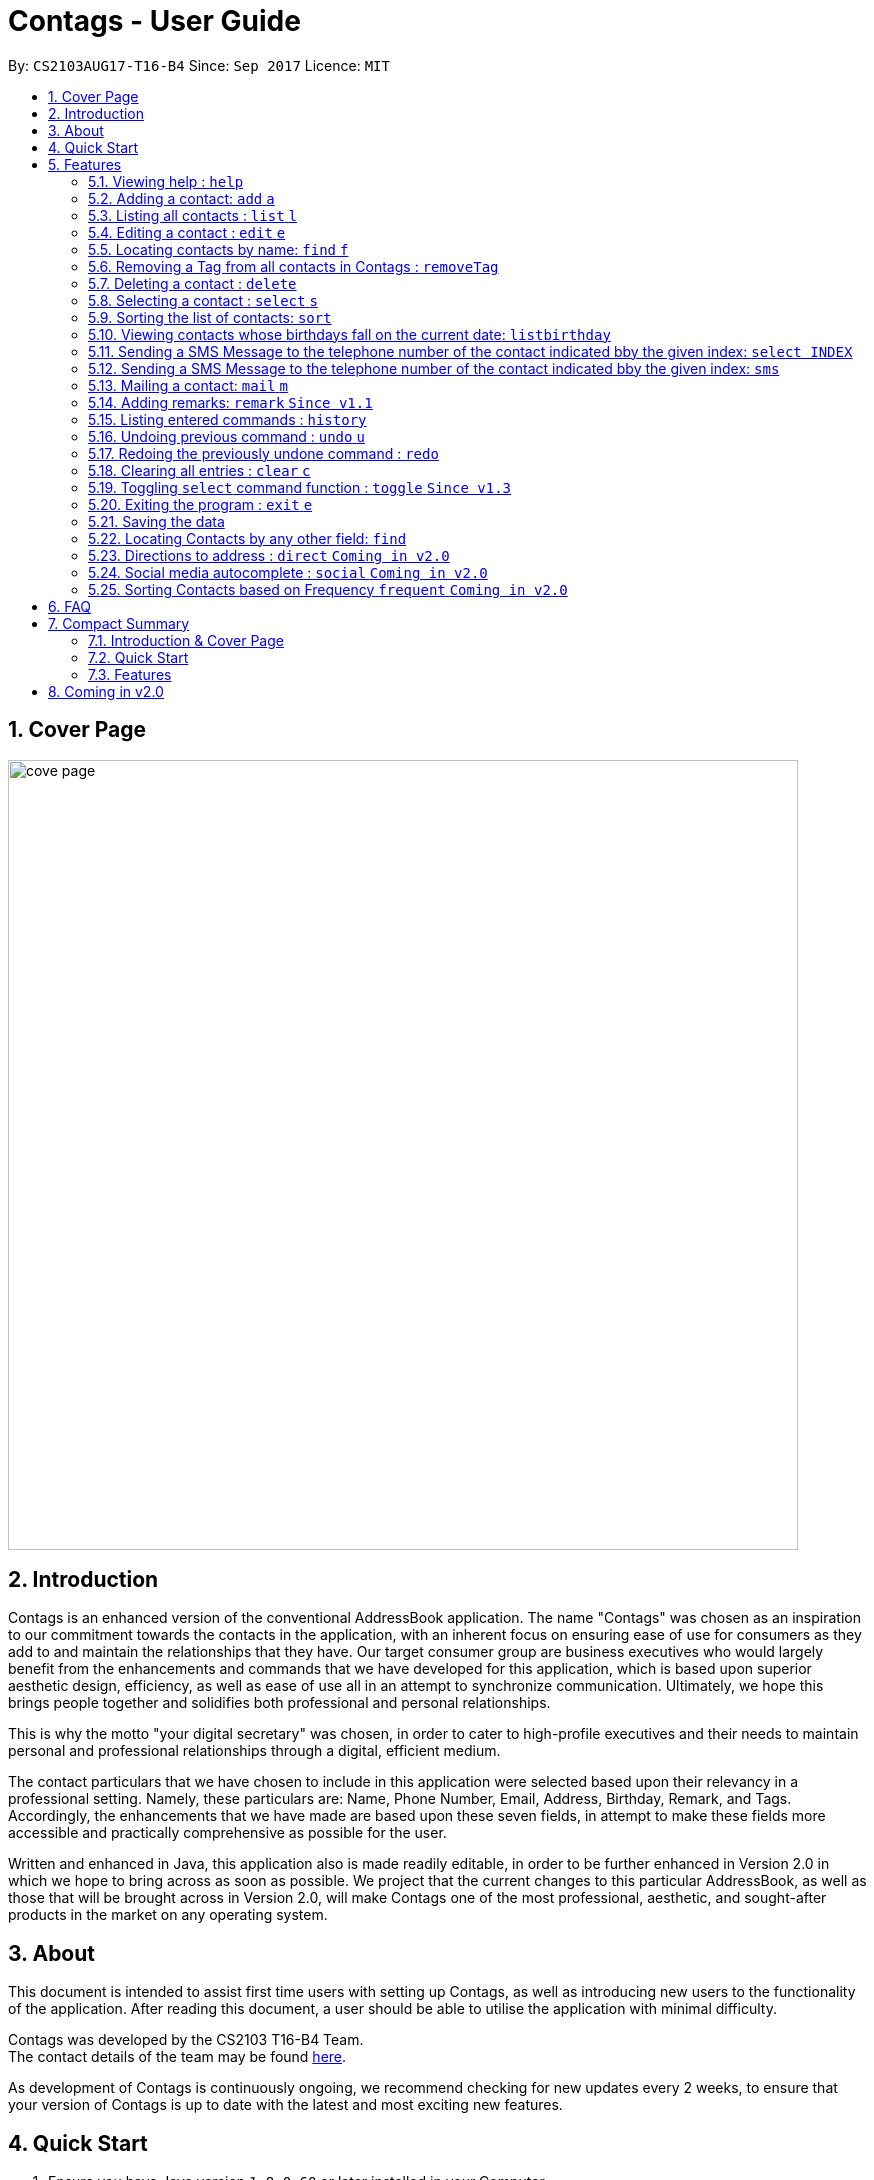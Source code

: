 = Contags - User Guide
:toc:
:toc-title:
:toc-placement: preamble
:sectnums:
:imagesDir: images
:stylesDir: stylesheets
:experimental:
ifdef::env-github[]
:tip-caption: :bulb:
:note-caption: :information_source:
endif::[]
:repoURL: https://github.com/CS2103AUG2017-T16-B4/main

By: `CS2103AUG17-T16-B4`      Since: `Sep 2017`      Licence: `MIT`

== Cover Page

image::cove_page.jpg[width="790"]

== Introduction

Contags is an enhanced version of the conventional AddressBook application.
The name "Contags" was chosen as an inspiration to our commitment towards the contacts in the application, with an
inherent focus on ensuring ease of use for consumers as they add to and maintain the relationships that they have. Our
target consumer group are business executives who would largely benefit from the enhancements and commands that we have
developed for this application, which is based upon superior aesthetic design, efficiency, as well as ease of use all in
an attempt to synchronize communication. Ultimately, we hope this brings people together and solidifies both
professional and personal relationships.

This is why the motto "your digital secretary" was chosen, in order to cater to high-profile executives and their needs
to maintain personal and professional relationships through a digital, efficient medium.

The contact particulars that we have chosen to include in this application were selected based upon their relevancy in a
professional setting. Namely, these particulars are: Name, Phone Number, Email, Address, Birthday, Remark, and Tags.
Accordingly, the enhancements that we have made are based upon these seven fields, in attempt to make these fields more
accessible and practically comprehensive as possible for the user.

Written and enhanced in Java, this application also is made readily editable, in order to be further enhanced in Version
2.0 in which we hope to bring across as soon as possible. We project that the current changes to this particular
AddressBook, as well as those that will be brought across in Version 2.0, will make Contags one of the most
professional, aesthetic, and sought-after products in the market on any operating system.

== About

This document is intended to assist first time users with setting up Contags, as well as introducing new users to the functionality of the application. After reading this document, a user should be able to utilise the application with minimal difficulty.

Contags was developed by the CS2103 T16-B4 Team. +
The contact details of the team may be found <<ContactUs#, here>>.

As development of Contags is continuously ongoing, we recommend checking for new updates every 2 weeks, to ensure that your version of Contags is up to date with the latest and most exciting new features.

== Quick Start

.  Ensure you have Java version `1.8.0_60` or later installed in your Computer.
+
[NOTE]
Having any Java 8 version is not enough. +
This app will not work with earlier versions of Java 8.
+
.  Download the latest `Contags.jar` link:{https://github.com/CS2103AUG2017-T16-B4/main}/releases[here].
.  Copy the file to the folder you want to use as the home folder for your Address Book.
.  Double-click the file to start the app. The GUI should appear in a few seconds.
+
image::Ui.png[width="790"]
+
.  Type the command in the command box and press kbd:[Enter] to execute it. +
e.g. typing *`help`* and pressing kbd:[Enter] will open the help window.
.  Some example commands you can try:

* *`list`* : lists all contacts.
* **`add`**`n/John Doe p/98765432 e/johnd@example.com a/John street, block 123, #01-01` : adds a contact named
`John Doe` to Contags.
* **`delete`**`3` : deletes the 3rd contact shown in the current list.
* *`exit`* : exits the app.

.  Refer to the link:#features[Features] section below for details of each command.

== Features

====
*Command Format*

* Words in `UPPER_CASE` are the parameters to be supplied by the user e.g. in `add n/NAME`, `NAME` is a parameter which
can be used as `add n/John Doe`.
* Items in square brackets are optional e.g `n/NAME [t/TAG]` can be used as `n/John Doe t/friend` or as `n/John Doe`.
* Items with `…`​ after them can be used multiple times including zero times e.g. `[t/TAG]...` can be used as `{nbsp}`
(i.e. 0 times), `t/friend`, `t/friend t/family` etc.
* Parameters can be in any order e.g. if the command specifies `n/NAME p/PHONE_NUMBER`, `p/PHONE_NUMBER n/NAME` is also
acceptable.
====

=== Viewing help : `help`

Format: `help`

=== Adding a contact: `add` `a`

Adds a contact to Contags. +
Format: `add n/NAME p/PHONE_NUMBER e/EMAIL a/ADDRESS b/BIRTHDAY [s/SOCIAL_MEDIA_URL] [t/TAG]...`

****
* A person can have any number of tags (including 0) +
* Social Media Url is an optional field
****

Examples:

* `add n/John Doe p/98765432 e/johnd@example.com a/John street, block 123, #01-01`
* `add n/Betsy Crowe t/friend e/betsycrowe@example.com a/Newgate Prison p/1234567 t/criminal`

=== Listing all contacts : `list` `l`

Shows a list of all contacts in the Contags. +
Format: `list`

=== Editing a contact : `edit` `e`

Edits an existing contact in Contags. +
Format: `edit INDEX [n/NAME] [p/PHONE] [e/EMAIL] [a/ADDRESS] [b/BIRTHDAY] [s/SOCIAL_MEDIA_URL] [t/TAG]...`

****
* Edits the contact at the specified `INDEX`. The index refers to the index number shown in the last contact listing. The index *must be a positive integer* 1, 2, 3, ...
* At least one of the optional fields must be provided.
* Existing values will be updated to the input values.
* When editing tags, the existing tags of the contact will be removed i.e adding of tags is not cumulative.
* You can remove all the contact's tags by typing `t/` without specifying any tags after it.
****

Examples:

* `edit 1 p/91234567 e/johndoe@example.com` +
Edits the phone number and email address of the 1st contact to be `91234567` and `johndoe@example.com` respectively.
* `edit 2 n/Betsy Crower t/` +
Edits the name of the 2nd contact to be `Betsy Crower` and clears all existing tags.

=== Locating contacts by name: `find` `f`

Finds contacts whose names contain any of the given keywords. +
Format: `find KEYWORD [MORE_KEYWORDS]`

****
* The search is case insensitive. e.g `hans` will match `Hans`.
* The order of the keywords does not matter. e.g. `Hans Bo` will match `Bo Hans`.
* Only the name is searched.
* Only full words will be matched e.g. `Han` will not match `Hans`.
* Contacts matching at least one keyword will be returned. e.g. `Hans Bo` will return `Hans Gruber`, `Bo Yang`.
****

Examples:

* `find John` +
Returns `john` and `John Doe`.
* `find Betsy Tim John` +
Returns any contacts having names `Betsy`, `Tim`, or `John`.

// tag::removeTag[]

=== Removing a Tag from all contacts in Contags : `removeTag`

Removes the Tag specified by the TAGNAME. +
Format: `removeTag TAGNAME`

****
* The search is case sensitive. e.g `friends` will NOT match with `Friends`.
* All instances of the tag will be removed from the Contags.
****

Examples:

* `removeTag friends` +
Searches through all contacts in the Contags and deletes all instances of the Tag `friends`.

// end::removeTag[]

=== Deleting a contact : `delete`

Deletes the specified contact from Contags. +
Format: `delete INDEX`

****
* Deletes the contact at the specified `INDEX`.
* The index refers to the index number shown in the most recent listing.
* The index *must be a positive integer*. e.g. `1`, `2`, `3`, `...`.
****

Examples:

* `list` +
`delete 2` +
Deletes the 2nd contact in Contags.
* `find Betsy` +
`delete 1` +
Deletes the 1st contact in the results of the `find` command.

=== Selecting a contact : `select` `s`

Selects the contact identified by the index number used in the last contact listing. +
Format: `select INDEX`

****
* Selects the contact and loads a Google Maps search of the contact's specified address
* Selects the contact and loads either a Google Maps search of the person's specified address, or the person's specified social media link
 at the specified `INDEX`.
* The function is toggled using the `toggle` command.
* The index refers to the index number shown in the most recent listing.
* The index *must be a positive integer*. e.g. `1`, `2`, `3`, `...`.
****

Examples:

* `list` +
`select 2` +
Selects the 2nd contact in Contags.
* `find Betsy` +
`select 1` +
Selects the 1st contact in the results of the `find` command.

=== Sorting the list of contacts: `sort`

Sorts the list of contacts saved in Contags according to: +
Name, Phone number, Email, Address, Tag. +
Format: `sort KEYWORD`

****
* Sorts the list of contacts saved in Contags and then displays the sorted list. +
* Sorting is done in alphanumerical ascending order. +
* Keywords for sorting: `name`, `phone`, `email`, `address`, `tag`. +
* Keywords are *case-insensitive*. e.g. `sort name` and `sort NAME` both sorts the list . +
****

Examples:

* `sort name` +
List is sorted according to name in ascending order.
* `sort EMAIL` +
List is sorted according to email addresses in ascending order.
* `sort Address` +
List is sorted according to addresses in ascending order.

=== Viewing contacts whose birthdays fall on the current date: `listbirthday`

Lists the contacts whose birthdays matches the current date. +
Format: `listbirthday`

****
* Lists the contacts in order of the most updated list.
****

=== Sending a SMS Message to the telephone number of the contact indicated bby the given index: `select INDEX`
// tag::smsContact[]

=== Sending a SMS Message to the telephone number of the contact indicated bby the given index: `sms`

Sends a SMS message from the user's phone number (to be configured) to the phone number indicated by the contact
particulars of the index gievn.

Format: `sms INDEX text/MESSAGE`

****
* Message is sent directly to the Singapore extension of the phone number indicated
* Twilio Account must be set up properly, with correct authentication token. Currently synced to developer's account.
****

Examples:

* `sms 1 text/hello there!` +
Sends an sms message to the number of the contact indicated by the index, with the message "hello there!"
// end::smsContact[]

=== Mailing a contact: `mail` `m`

Mails a contact in Contags

Format: `mail to/[EMAIL] title/[SUBJECT] message/[MESSAGE]`

Examples:

*`mail to/john@gmail.com title/hi message/hello`
Opens up mail application and to, title and message fields of the mail will be automatically filled in.

=== Adding remarks: `remark` `Since v1.1`

Edits the remark for a contact specified in the INDEX.

Format: `remark INDEX r/[REMARK]`

Examples:

*`remark 1 r/Likes to drink coffee.`
Edits the remark for the first contact to `Likes to drink coffee.`
*`remark 1 r/`
Removes the remark for the first contact.

=== Listing entered commands : `history`

Lists all the commands that you have entered in reverse chronological order. +
Format: `history`

[NOTE]
====
Pressing the kbd:[&uarr;] and kbd:[&darr;] arrows will display the previous and next input respectively in the command box.
====

// tag::undoredo[]
=== Undoing previous command : `undo` `u`

Restores Contags to the state before the previous _undoable_ command was executed. +
Format: `undo`

[NOTE]
====
Undoable commands: those commands that modify Contags's content (`add`, `delete`, `edit` and `clear`).
====

Examples:

* `delete 1` +
`list` +
`undo` (reverses the `delete 1` command) +

* `select 1` +
`list` +
`undo` +
The `undo` command fails as there are no undoable commands executed previously.

* `delete 1` +
`clear` +
`undo` (reverses the `clear` command) +
`undo` (reverses the `delete 1` command) +

=== Redoing the previously undone command : `redo`

Reverses the most recent `undo` command. +
Format: `redo`

Examples:

* `delete 1` +
`undo` (reverses the `delete 1` command) +
`redo` (reapplies the `delete 1` command) +

* `delete 1` +
`redo` +
The `redo` command fails as there are no `undo` commands executed previously.

* `delete 1` +
`clear` +
`undo` (reverses the `clear` command) +
`undo` (reverses the `delete 1` command) +
`redo` (reapplies the `delete 1` command) +
`redo` (reapplies the `clear` command) +
// end::undoredo[]

=== Clearing all entries : `clear` `c`

Clears all entries from Contags. +
Format: `clear`

=== Toggling `select` command function : `toggle` `Since v1.3`

When used, toggles the function of the `select` command between displaying a Google Maps search and the specified social media page.

=== Exiting the program : `exit` `e`

Exits the program. +
Format: `exit`

=== Saving the data

Contags data are saved in the hard disk automatically after any command that changes the data. +
There is no need to save manually.

// tag::findCommand[]

=== Locating Contacts by any other field: `find`

Finds contacts whose names, and any other information particular fields contain any of the given keywords. +
Format: `find KEYWORD [MORE_KEYWORDS]`

****
* The search is case insensitive. e.g `hans` will match `Hans`.
* The order of the keywords does not matter. e.g. `Hans Bo` will match `Bo Hans`.
* All fields (including name) are searched.
* Only full words will be matched e.g. `Han` will not match `Hans`.
* Contacts matching at least one keyword will be returned. e.g. `Hans Bo` will return `Hans Gruber`, `Bo Yang`.
****

Examples:

* `find Clementi` +
Returns `Clementi Street 123`, and contact with this Address: `John Doe`.
* `find Clementi Bugis Tuas` +
Returns any contacts having addresses `Clementi`, `Bugis`, or `Tuas`.

// end::findCommand[]

=== Directions to address : `direct` `Coming in v2.0`

Provides directions to the address of the selected contact. +
Format: `direct`

=== Social media autocomplete : `social` `Coming in v2.0`

Provides possible links to social media pages from various social media sites of the contact specified in the INDEX and allows the user to select the correct one to add to the contact +
Format: `social INDEX`

=== Sorting Contacts based on Frequency `frequent` `Coming in v2.0`

Displays a list of sorted contacts in Contags based upon the frequency of communication between user and
contact. +
Format: `frequent`

****
* Sorts all contacts based upon frequency of communication.
* Contacts that have been communicated with most frequently will appear at the top of the list.
* Application determines frequency by keeping a counter of contact particulars that have been accessed since the contact
has been added.
* All contact particulars that have been accessed add an equal count of 1 to this counter.
****

Examples:

* `frequent` +
Displays a list of sorted contacts based upon the frequency of communication.


== FAQ

*Q*: How do I transfer my data to another Computer? +
*A*: Install the app in the other computer and overwrite the empty data file it creates with the file that contains the
data of your previous Contags folder.

*Q*: Does Contags work without an internet connection? +
*A*: The primary features of Contags do not require an internet connection, but specific features of Contags such as the Google Maps search, social media integration, and email functionality cannot function as intended without an active internet connection on your computer.

*Q*: What if I want to add 2 different contacts of the same name? Does Contags allow that? +
*A*: Currently, Contags does not allow you to add 2 contacts of the exact same name, and as such we recommend that you append an identifier to the person's name to allow you to save the contact and distinguish between the 2 contacts. We are, however, planning on updating the add command to allow 2 contacts of the same name, as well as assisting you to distinguish between them.

*Q*: Can I use my mouse to access Contags' features? +
*A*: It depends on the specific feature that you wish to access. Some of Contags' features, e.g. `sort`, `select`, `find`, can be used by either clicking on the the UI elements in Contags or by typing in the commands in the command box. However, most of Contags' features are designed and built to rely primarily on the Command-Line Interface to minimise the amount of interactions with other forms of input apart from the keyboard.

*Q*: How does Contags work? +
*A*: Those interested in the mechanisms of Contags may reference the Developer Guide located <<DeveloperGuide#, here>>.

*Q*: How can I request new features for Contags? +
*A*: Suggestions are always welcome and you can provide us with the details of your ideas at devteam@contags.com.sg.

*Q*: How do I report any bugs to the developers? +
*A*: You can send a screenshot with the details regarding the bugs to help@contags.com.sg and we will get back to you as soon as possible.

== Compact Summary

This section provides a compact, executive summary of the entire User Guide of Contags.

=== Introduction & Cover Page

* In summary, Contags is an enhanced replica of the conventional AddressBook application, with a focus
on convenience as well as ease of use for our main consumer base, which are professional executives in the business
workforce.
* Our slogan "Your Digital Secretary" encompasses this definition, as well as encapsulates our goal to digitize
 the job scope of secretary with our development and efforts in Contags.


=== Quick Start

* The quick start section highlights that the user needs Java version `1.8.0_60` or later installed in the Computer.
* Additionally, to execute a command, type in the appropriate command word in the correct command format, then hit
the `enter` key on the computer.

=== Features

Here is a quick list of all the features that Contags can execute correctly:

* *Add* `add n/NAME p/PHONE_NUMBER e/EMAIL a/ADDRESS b/BIRTHDAY [s/SOCIAL_MEDIA_URL] [t/TAG]...` +
e.g. `add n/James Ho p/22224444 e/jamesho@example.com a/123, Clementi Rd, 1234665 b/01/01/1990 t/friend t/colleague`
* *Clear* : `clear`
* *Delete* : `delete INDEX` +
e.g. `delete 3`
* *Edit* : `edit INDEX [n/NAME] [p/PHONE_NUMBER] [e/EMAIL] [a/ADDRESS] [b/BIRTHDAY] [s/SOCIAL_MEDIA_URL] [t/TAG]...` +
e.g. `edit 2 n/James Lee e/jameslee@example.com`
* *Find* : `find KEYWORD [MORE_KEYWORDS]` +
e.g. `find James Jake` or eg. `find Clementi`
* *RemoveTag* : `removeTag KEYWORD` +
e.g. `removeTag friends`
* *List* : `list`
* *Help* : `help`
* *Sort* : `sort KEYWORD`
* *Select* : `select INDEX` +
e.g.`select 2`
* *SMS* : `SMS INDEX` + e.g. `SMS 1`
* *Mail* : `mail to/[EMAIL] title/[KEYWORD] message[KEYWORD]`
* *Toggle* : `toggle`
* *frequent* :
e.g.`frequent`
* *Remark* : `remark INDEX r/[INDEX]` +
e.g. `remark 1 r/Likes coffee.`
* *History* : `history`
* *Undo* : `undo`
* *Redo* : `redo`
* *Exit* : `exit`
* *Mail* : `mail`

== Coming in v2.0

* Auto-login for mail and auto-sending of mail without needing to click send on the mail application.

* A reminder list that will pop up on the screen every time you open Contags.

* A meeting scheduler, where you can link to your calender application when you first install Contags. +
Subsequently, when you type in the command `free` followed by the contact's name or index, you will get a list of common
free timings with that contact.

* Contacts can be starred in Contags based on your preference to give priority in the list of
contacts.

* Social Media links displayed in the list of contacts will be divided into 2 parts, the first displaying which social media platform, and the second displaying the profile url.

* Multiple social media pages can be added to a single contact.

* Tag colors can be changed according to your preference by typing in the command `change` followed by the tag's name and the preferred color. +
** e.g. `change` `friends` `yellow` +
The color of the `friends` tag changes to `yellow`. +
** For a complete list of color names that you can use, you can refer to this color guide link:{https://www.quackit.com/css/css_color_codes.cfm[here].
